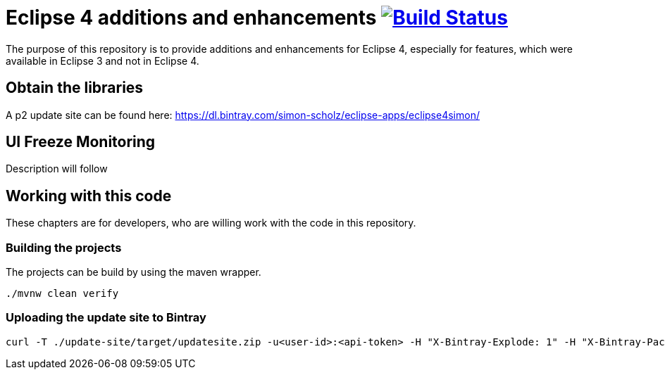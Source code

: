 = Eclipse 4 additions and enhancements image:https://travis-ci.org/SimonScholz/eclipse4simon.svg?branch=master["Build Status", link="https://travis-ci.org/SimonScholz/eclipse4simon"]

The purpose of this repository is to provide additions and enhancements for Eclipse 4, especially for features, which were available in Eclipse 3 and not in Eclipse 4.

== Obtain the libraries

A p2 update site can be found here: https://dl.bintray.com/simon-scholz/eclipse-apps/eclipse4simon/

== UI Freeze Monitoring

Description will follow

== Working with this code

These chapters are for developers, who are willing work with the code in this repository.

=== Building the projects

The projects can be build by using the maven wrapper.

[source, console]
----
./mvnw clean verify
----

=== Uploading the update site to Bintray

[source, curl]
----
curl -T ./update-site/target/updatesite.zip -u<user-id>:<api-token> -H "X-Bintray-Explode: 1" -H "X-Bintray-Package:eclipse4simon" -H "X-Bintray-Version:0.1.0" https://api.bintray.com/content/simon-scholz/eclipse-apps/eclipse4simon/0.1.0/
----


